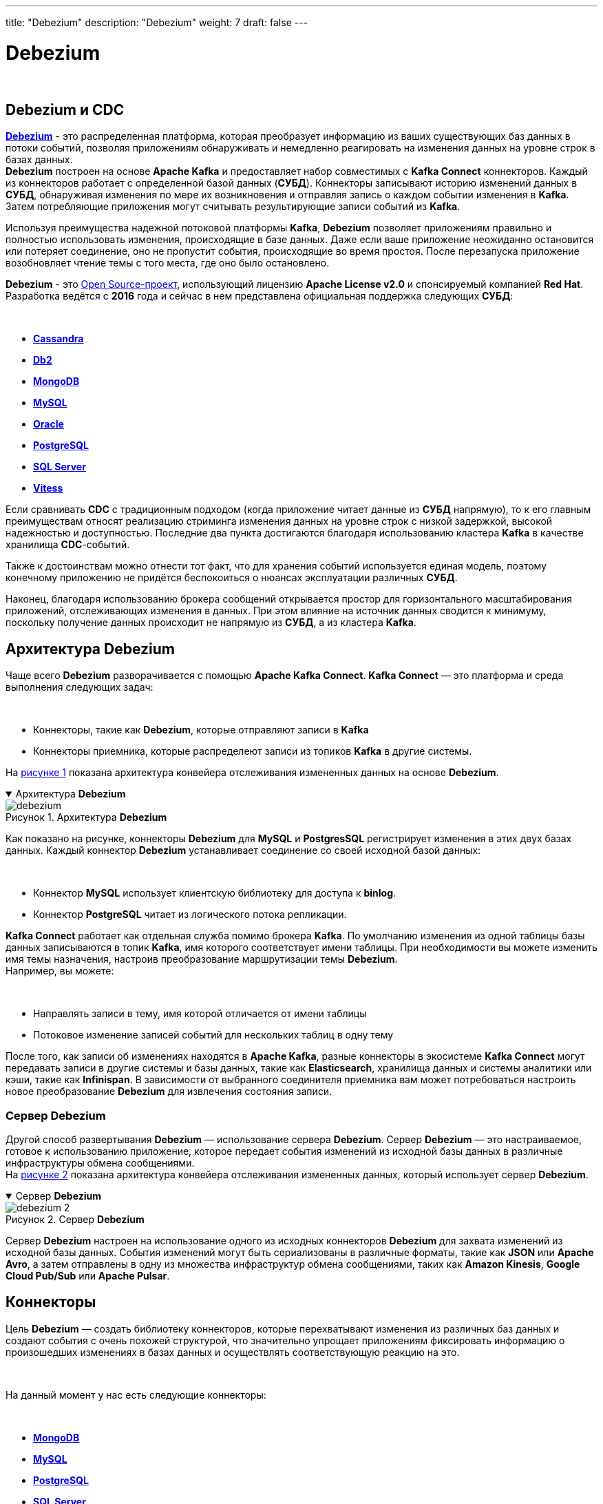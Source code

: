 ---
title: "Debezium"
description: "Debezium"
weight: 7
draft: false
---

:toc: auto
:toc-title: Содержание
:table-caption: Таблица
:toclevels: 5
:doctype: book
:icons: font
:figure-caption: Рисунок
:source-highlighter: pygments
:pygments-css: style
:pygments-style: monokai
:includedir: ./content/

:imgdir: /02_02_01_08_img/
:imagesdir: {imgdir}
ifeval::[{exp2pdf} == 1]
:imagesdir: static{imgdir}
:includedir: ../
endif::[]

:imagesoutdir: ./static/02_02_01_08_img/

= Debezium

{empty} +

== Debezium и CDC

****
link:https://debezium.io/[*Debezium*, window=_blank] - это распределенная платформа, которая преобразует информацию из ваших существующих баз данных в потоки событий, позволяя приложениям обнаруживать и немедленно реагировать на изменения данных на уровне строк в базах данных. +
*Debezium* построен на основе *Apache Kafka* и предоставляет набор совместимых с *Kafka Connect* коннекторов. Каждый из коннекторов работает с определенной базой данных (*СУБД*). Коннекторы записывают историю изменений данных в *СУБД*, обнаруживая изменения по мере их возникновения и отправляя запись о каждом событии изменения в *Kafka*. Затем потребляющие приложения могут считывать результирующие записи событий из *Kafka*.
****

****
Используя преимущества надежной потоковой платформы *Kafka*, *Debezium* позволяет приложениям правильно и полностью использовать изменения, происходящие в базе данных. Даже если ваше приложение неожиданно остановится или потеряет соединение, оно не пропустит события, происходящие во время простоя. После перезапуска приложение возобновляет чтение темы с того места, где оно было остановлено.
****

****
*Debezium* - это link:https://github.com/debezium/debezium[Open Source-проект, window=_blank], использующий лицензию *Apache License v2.0* и спонсируемый компанией *Red Hat*. Разработка ведётся с *2016* года и сейчас в нем представлена официальная поддержка следующих *СУБД*:

{empty} +

====
* link:https://debezium.io/documentation/reference/stable/connectors/cassandra.html#debezium-connector-for-cassandra[*Cassandra*, window=_blank]
* link:https://debezium.io/documentation/reference/stable/connectors/db2.html#debezium-connector-for-db2[*Db2*, window=_blank]
* link:https://debezium.io/documentation/reference/stable/connectors/mongodb.html#debezium-connector-for-mongodb[*MongoDB*, window=_blank]
* link:https://debezium.io/documentation/reference/stable/connectors/mysql.html#debezium-connector-for-mysql[*MySQL*, window=_blank]
* link:https://debezium.io/documentation/reference/stable/connectors/oracle.html#debezium-connector-for-oracle[*Oracle*, window=_blank]
* link:https://debezium.io/documentation/reference/stable/connectors/postgresql.html#debezium-connector-for-postgresql[*PostgreSQL*, window=_blank]
* link:https://debezium.io/documentation/reference/stable/connectors/sqlserver.html#debezium-connector-for-sql-server[*SQL Server*, window=_blank]
* link:https://debezium.io/documentation/reference/stable/connectors/vitess.html#debezium-connector-for-vitess[*Vitess*, window=_blank]
====
****

****
Если сравнивать *CDC* с традиционным подходом (когда приложение читает данные из *СУБД* напрямую), то к его главным преимуществам относят реализацию стриминга изменения данных на уровне строк с низкой задержкой, высокой надежностью и доступностью. Последние два пункта достигаются благодаря использованию кластера *Kafka* в качестве хранилища *CDC*-событий.
****

****
Также к достоинствам можно отнести тот факт, что для хранения событий используется единая модель, поэтому конечному приложению не придётся беспокоиться о нюансах эксплуатации различных *СУБД*.
****

****
Наконец, благодаря использованию брокера сообщений открывается простор для горизонтального масштабирования приложений, отслеживающих изменения в данных. При этом влияние на источник данных сводится к минимуму, поскольку получение данных происходит не напрямую из *СУБД*, а из кластера *Kafka*.
****

== Архитектура Debezium

****
Чаще всего *Debezium* разворачивается с помощью *Apache Kafka Connect*. *Kafka Connect* — это платформа и среда выполнения следующих задач:

{empty} +

====
* Коннекторы, такие как *Debezium*, которые отправляют записи в *Kafka*
* Коннекторы приемника, которые распределеют записи из топиков *Kafka* в другие системы.
====

На link:#debezium_anchor[рисунке 1] показана архитектура конвейера отслеживания измененных данных на основе *Debezium*.
****

****
.Архитектура *Debezium*
[[debezium_anchor]]
[%collapsible%open]
====
image::debezium.png[title="Архитектура *Debezium*", align=center]
====
****

****
Как показано на рисунке, коннекторы *Debezium* для *MySQL* и *PostgresSQL* регистрирует изменения в этих двух базах данных. Каждый коннектор *Debezium* устанавливает соединение со своей исходной базой данных:

{empty} +

====
* Коннектор *MySQL* использует клиентскую библиотеку для доступа к *binlog*.
* Коннектор *PostgreSQL* читает из логического потока репликации.
====

*Kafka Connect* работает как отдельная служба помимо брокера *Kafka*. По умолчанию изменения из одной таблицы базы данных записываются в топик *Kafka*, имя которого соответствует имени таблицы. При необходимости вы можете изменить имя темы назначения, настроив преобразование маршрутизации темы *Debezium*. +
Например, вы можете:

{empty} +

====
* Направлять записи в тему, имя которой отличается от имени таблицы
* Потоковое изменение записей событий для нескольких таблиц в одну тему
====

После того, как записи об изменениях находятся в *Apache Kafka*, разные коннекторы в экосистеме *Kafka Connect* могут передавать записи в другие системы и базы данных, такие как *Elasticsearch*, хранилища данных и системы аналитики или кэши, такие как *Infinispan*. В зависимости от выбранного соединителя приемника вам может потребоваться настроить новое преобразование *Debezium* для извлечения состояния записи.
****

=== Сервер Debezium

****
Другой способ развертывания *Debezium* — использование сервера *Debezium*. Сервер *Debezium* — это настраиваемое, готовое к использованию приложение, которое передает события изменений из исходной базы данных в различные инфраструктуры обмена сообщениями. +
На link:#debezium_2_anchor[рисунке 2] показана архитектура конвейера отслеживания измененных данных, который использует сервер *Debezium*.
****

****
.Сервер *Debezium*
[[debezium_2_anchor]]
[%collapsible%open]
====
image::debezium_2.png[title="Сервер *Debezium*", align=center]
====
****

****
Сервер *Debezium* настроен на использование одного из исходных коннекторов *Debezium* для захвата изменений из исходной базы данных. События изменений могут быть сериализованы в различные форматы, такие как *JSON* или *Apache Avro*, а затем отправлены в одну из множества инфраструктур обмена сообщениями, таких как *Amazon Kinesis*, *Google Cloud Pub/Sub* или *Apache Pulsar*.
****

== Коннекторы

****
Цель *Debezium* — создать библиотеку коннекторов, которые перехватывают изменения из различных баз данных и создают события с очень похожей структурой, что значительно упрощает приложениям фиксировать информацию о произошедших изменениях в базах данных и осуществлять соответствующую реакцию на это.

{empty} +

На данный момент у нас есть следующие коннекторы:

{empty} +

====
* link:https://debezium.io/documentation/reference/stable/connectors/mongodb.html[*MongoDB*, window=_blank]
* link:https://debezium.io/documentation/reference/stable/connectors/mysql.html[*MySQL*, window=_blank]
* link:https://debezium.io/documentation/reference/stable/connectors/postgresql.html[*PostgreSQL*, window=_blank]
* link:https://debezium.io/documentation/reference/stable/connectors/sqlserver.html[*SQL Server*, window=_blank]
* link:https://debezium.io/documentation/reference/stable/connectors/oracle.html[*Oracle*, window=_blank]
* link:https://debezium.io/documentation/reference/stable/connectors/db2.html[*Db2*, window=_blank]
* link:https://debezium.io/documentation/reference/stable/connectors/cassandra.html[*Cassandra*, window=_blank]
* link:https://debezium.io/documentation/reference/stable/connectors/vitess.html[*Vitess (Incubating)*, window=_blank]
* link:https://debezium.io/documentation/reference/stable/connectors/spanner.html[*Spanner (Incubating)*, window=_blank]
* link:https://debezium.io/documentation/reference/stable/connectors/jdbc.html[*JDBC (Incubating)*, window=_blank]
====
****

====
NOTE: *Инкубационный коннектор* ([.blue]#*Incubating*#) — это коннектор, выпущенный для ознакомления с изменениями, которые не всегда могут быть обратно совместимыми.
====

== Преобразования

****
Для Коннекторов можно настроить преобразователи которые при получении модифицируют сообщения. *Debezium* предоставляет несколько преобразований одиночных сообщений (*SMT*), которые можно использовать либо для изменения записей перед их отправкой в *​​Apache Kafka* (применяя их к коннекторам *Debezium*), либо когда они считываются из *Kafka* коннектором приемника. Также *Debezium Server* поддерживает использование *SMT*.
****

****
*Debezium* предоставляет следующие *SMT*:

[cols=".^30,.^70"]
|===
^.^| Трансформировать ^.^| Описание

| link:https://debezium.io/documentation/reference/stable/transformations/topic-routing.html[*Topic Routing*, window=_blank] | Перенаправляет записи в другие темы на основе регулярного выражения, примененного к исходному названию темы.
| link:https://debezium.io/documentation/reference/stable/transformations/content-based-routing.html[*Content-Based Routing*, window=_blank] | Перенаправлять выбранные события на другие темы в зависимости от содержания события.
| link:https://debezium.io/documentation/reference/stable/transformations/event-flattening.html[*New Record State Extraction*, window=_blank] | Извлекает плоскую структуру имен полей и значений из событий изменений *Debezium*, упрощая коннекторы приемников, которые не могут обрабатывать сложную структуру событий *Debezium*.
| link:https://debezium.io/documentation/reference/stable/transformations/mongodb-event-flattening.html[*MongoDB New Document State Extraction*, window=_blank] | Специфичный для *MongoDB* аналог link:https://debezium.io/documentation/reference/stable/transformations/event-flattening.html[*новой SMT извлечения состояния записи*, window=_blank].
| link:https://debezium.io/documentation/reference/stable/transformations/outbox-event-router.html[*Outbox Event Router*, window=_blank] | Предоставляет способ безопасного и надежного обмена данными между несколькими (микро) службами.
| link:https://debezium.io/documentation/reference/stable/transformations/mongodb-outbox-event-router.html[*MongoDB Outbox Event Router*, window=_blank] | Специфичный для *MongoDB* аналог маршрутизатора link:https://debezium.io/documentation/reference/stable/transformations/outbox-event-router.html[*исходящих событий*, window=_blank] *SMT*.
| link:https://debezium.io/documentation/reference/stable/transformations/filtering.html[*Message Filtering*, window=_blank] | Применяет фильтр к событиям изменения, создаваемым соединителями, на основе их содержимого. Это позволяет вам распространять только те записи, которые имеют отношение к вам.
| link:https://debezium.io/documentation/reference/stable/transformations/compute-partition.html[*Compute Partition*, window=_blank] | Перенаправляет записи в определенный раздел на основе настроенного столбца таблицы.
| link:https://debezium.io/documentation/reference/stable/transformations/header-to-value.html[*HeaderToValue*, window=_blank] | Перемещает или копирует заголовки в значение записи.
| link:https://debezium.io/documentation/reference/stable/transformations/partition-routing.html[*Partition Routing*, window=_blank] | 	
Перенаправляет записи в определенные разделы на основе настроенных полей полезной нагрузки.
|===
****

****
С помощью link:https://debezium.io/documentation/reference/stable/transformations/applying-transformations-selectively.html[*предикатов SMT*, window=_blank] можно выборочно применять любые преобразования, чтобы они изменяли только то подмножество сообщений об изменениях, которые имеют общие характеристики.
****

====
NOTE: Большинство из вышеперечисленных *SMT* доступны по умолчанию с образом контейнера *Debezium*, но вам необходимо выбрать использование сценариев на основе сценариев (фильтрация сообщений или маршрутизация на основе содержимого). Дополнительные сведения см. в файле link:https://github.com/debezium/container-images/tree/main/connect/1.7#enable_debezium_scripting[*README*, window=_blank] образа контейнера.
====

== Двигатель Debezium

****
Коннекторы *Debezium* обычно управляются путем их развертывания в службе *Kafka Connect* и настройки одного или нескольких коннекторов для мониторинга баз данных и создания событий изменения данных для всех изменений, которые они видят в базах данных. Эти события изменения данных записываются в *Kafka*, где они могут независимо использоваться многими различными приложениями. *Kafka Connect* обеспечивает превосходную отказоустойчивость и масштабируемость, поскольку работает как распределенная служба и гарантирует, что все зарегистрированные и настроенные коннекторы всегда работают. Например, даже если одна из конечных точек *Kafka Connect* в кластере выйдет из строя, оставшиеся конечные точки *Kafka Connect* перезапустят все коннекторы, которые ранее работали на отключенной конечной точке, минимизируя время простоя и устраняя административные действия.

{empty} +

Не каждому приложению нужен такой уровень отказоустойчивости и надежности, и они могут не захотеть полагаться на внешний кластер брокеров *Kafka* и сервисы *Kafka Connect*. Вместо этого некоторые приложения предпочитают встраивать коннекторы *Debezium* непосредственно в пространство приложения. Им по-прежнему нужны одни и те же события изменения данных, но они предпочитают, чтобы коннекторы отправляли их непосредственно в приложение, а не сохраняли их внутри *Kafka*.

{empty} +

*debezium-api* модуль предоставляет *API*, который позволяет приложению легко настраивать и запускать коннекторы *Debezium* с помощью *Debezium Engine*.
****

== Логирование

****
В коннекторы *Debezium* встроен механизм link:https://debezium.io/documentation/reference/stable/operations/logging.html[*логирования*, window=_blank] (ведения журнала). Также имеется возможность изменить конфигурацию ведения журнала. *Debezium* (а также *Kafka*, *Kafka Connect* и *Zookeeper*) используют среду ведения журналов link:https://logging.apache.org/log4j/1.2/[*Log4j*, window=_blank] для *Java*.

{empty} +

По умолчанию коннекторы при запуске создают довольно много полезной информации, но затем создают очень мало журналов, когда коннектор синхронизован с исходной базой данных. Этого часто достаточно, когда коннектор работает нормально, но может быть недостаточно, когда коннектор работает со сбоями. В таких случаях можно изменить уровень ведения журнала, чтобы коннектор генерировал гораздо более подробные сообщения журнала.
****

=== Концепция логирования

.Loggers
****
Каждое сообщение журнала, создаваемое приложением, отправляется определенному регистратору (например, *io.debezium.connector.mysql*). Регистраторы расположены иерархически. Например, *io.debezium.connector.mysql* регистратор является дочерним элементом регистратора *io.debezium.connector*, который является дочерним элементом регистратора *io.debezium*. На вершине иерархии корневой регистратор определяет конфигурацию регистратора по умолчанию для всех регистраторов ниже него.
****

.Log levels (уровни логирования)
****
Каждое сообщение журнала, созданное приложением, также имеет определенный уровень журнала:

{empty} +

====
* *ERROR* - Ошибки, исключения и другие существенные проблемы
* *WARN* - Возможные проблемы и вопросы
* *INFO* - Статус и общая активность (обычно малообъемная)
* *DEBUG* - Более подробные действия, которые были бы полезны при диагностике неожиданного поведения
* *TRACE* - Подробная информация (обычно очень объемная)
====
****

.Appenders
****
*Appender* — это _пункт назначения_, куда записываются сообщения журнала. Каждое приложение управляет форматом своих сообщений журнала, что дает вам еще больший контроль над тем, как выглядят сообщения журнала.

{empty} +

Чтобы настроить ведение журнала, вы указываете желаемый уровень для каждого регистратора и приложения, в которые должны записываться эти сообщения журнала. Поскольку регистраторы являются иерархическими, конфигурация корневого регистратора используется по умолчанию для всех регистраторов ниже него, хотя вы можете переопределить любой дочерний (или потомковый) регистратор.
****

== Мониторинг

****
Вы можете использовать метрики *JMX*, предоставляемые *Apache Zookeeper*, *Apache Kafka* и *Kafka Connect*, для мониторинга *Debezium*. Чтобы использовать эти метрики, вы должны включить их при запуске служб *Zookeeper*, *Kafka* и *Kafka Connect*. Включение *JMX* включает установку правильных переменных среды. Переменные среды, которые необходимо установить, зависят от того, используете ли вы *Zookeeper*, *Kafka* и *Kafka Connect* в локальной установке или в контейнерах *Docker*.
****

====
NOTE: Если вы запускаете несколько служб на одном компьютере, обязательно используйте разные порты *JMX* для каждой службы.
====

=== Метрики для мониторинга коннекторов Debezium

****
Помимо встроенной поддержки метрик *JMX* в *Kafka*, *Zookeeper* и *Kafka Connect*, каждый коннектор предоставляет дополнительные метрики, которые можно использовать для мониторинга их действий.

{empty} +

====
* link:https://debezium.io/documentation/reference/stable/connectors/db2.html#db2-monitoring[*Db2 connector metrics*, window=_blank]
* link:https://debezium.io/documentation/reference/stable/connectors/mongodb.html#mongodb-monitoring[*MongoDB connector metrics*, window=_blank]
* link:https://debezium.io/documentation/reference/stable/connectors/mysql.html#mysql-monitoring[*MySQL connector metrics*, window=_blank]
* link:https://debezium.io/documentation/reference/stable/connectors/oracle.html#oracle-monitoring[*Oracle connector metrics*, window=_blank]
* link:https://debezium.io/documentation/reference/stable/connectors/postgresql.html#postgresql-monitoring[*PostgreSQL connector metrics*, window=_blank]
* link:https://debezium.io/documentation/reference/stable/connectors/sqlserver.html#sqlserver-monitoring[*SQL Server connector metrics*, window=_blank]
* link:https://debezium.io/documentation/reference/stable/connectors/cassandra.html#cassandra-monitoring[*Cassandra connector metrics*, window=_blank]
====
****